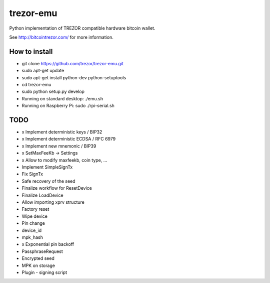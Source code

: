 trezor-emu
==========

Python implementation of TREZOR compatible hardware bitcoin wallet.

See http://bitcointrezor.com/ for more information.

How to install
--------------

* git clone https://github.com/trezor/trezor-emu.git
* sudo apt-get update
* sudo apt-get install python-dev python-setuptools
* cd trezor-emu
* sudo python setup.py develop
* Running on standard desktop: ./emu.sh
* Running on Raspberry Pi: sudo ./rpi-serial.sh

TODO
--------

* x Implement deterministic keys / BIP32
* x Implement deterministic ECDSA / RFC 6979
* x Implement new mnemonic / BIP39
* x SetMaxFeeKb -> Settings
* x Allow to modify maxfeekb, coin type, ...
* Implement SimpleSignTx
* Fix SignTx
* Safe recovery of the seed
* Finalize workflow for ResetDevice
* Finalize LoadDevice
* Allow importing xprv structure
* Factory reset
* Wipe device
* Pin change
* device_id
* mpk_hash
* x Exponential pin backoff
* PassphraseRequest
* Encrypted seed
* MPK on storage
* Plugin - signing script
